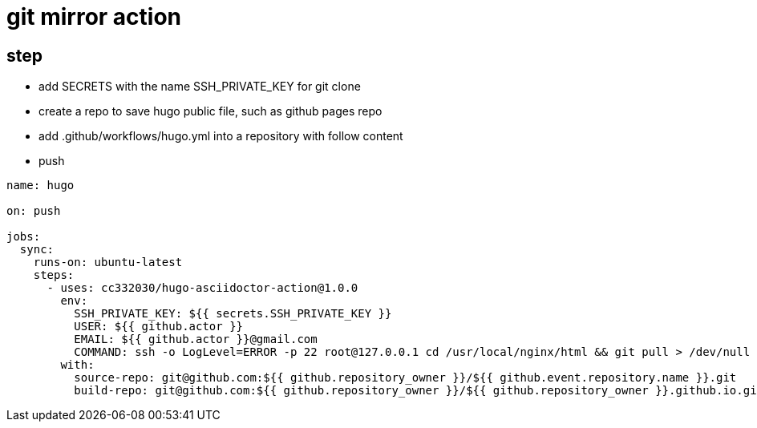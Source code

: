 
= git mirror action

== step

- add SECRETS with the name SSH_PRIVATE_KEY for git clone
- create a repo to save hugo public file, such as github pages repo
- add .github/workflows/hugo.yml into a repository with follow content
- push

[source,yaml]
----

name: hugo

on: push

jobs:
  sync:
    runs-on: ubuntu-latest
    steps:
      - uses: cc332030/hugo-asciidoctor-action@1.0.0
        env:
          SSH_PRIVATE_KEY: ${{ secrets.SSH_PRIVATE_KEY }}
          USER: ${{ github.actor }}
          EMAIL: ${{ github.actor }}@gmail.com
          COMMAND: ssh -o LogLevel=ERROR -p 22 root@127.0.0.1 cd /usr/local/nginx/html && git pull > /dev/null 2>&1
        with:
          source-repo: git@github.com:${{ github.repository_owner }}/${{ github.event.repository.name }}.git
          build-repo: git@github.com:${{ github.repository_owner }}/${{ github.repository_owner }}.github.io.git

----
